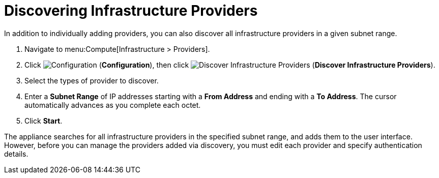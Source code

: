 [[_discovering_multiple_management_systems]]
= Discovering Infrastructure Providers

In addition to individually adding providers, you can also discover all infrastructure providers in a given subnet range.

. Navigate to menu:Compute[Infrastructure > Providers].
. Click  image:1847.png[Configuration] (*Configuration*), then click  image:1942.png[Discover Infrastructure Providers] (*Discover Infrastructure Providers*). 
. Select the types of provider to discover.
. Enter a *Subnet Range* of IP addresses starting with a *From Address* and ending with a *To Address*. The cursor automatically advances as you complete each octet.
. Click *Start*.

The appliance searches for all infrastructure providers in the specified subnet range, and adds them to the user interface. However, before you can manage the providers added via discovery, you must edit each provider and specify authentication details.



